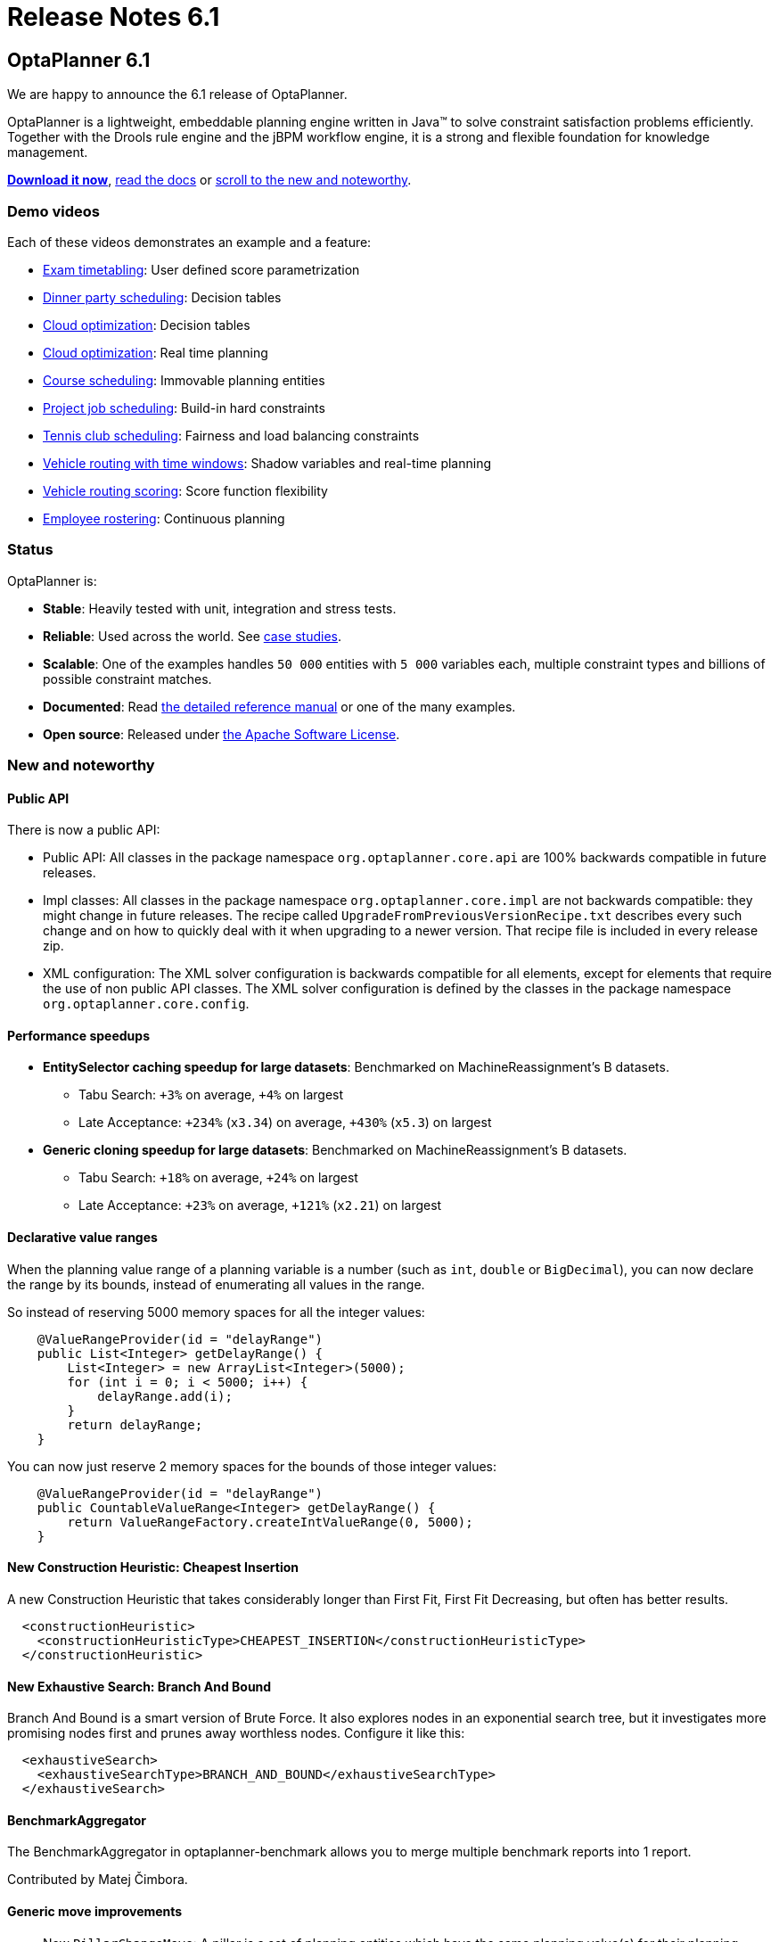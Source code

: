 = Release Notes 6.1
:awestruct-description: New and noteworthy, demo's and status for OptaPlanner 6.1.
:awestruct-layout: normalBase
:showtitle:

== OptaPlanner 6.1

We are happy to announce the 6.1 release of OptaPlanner.

OptaPlanner is a lightweight, embeddable planning engine written in Java™
to solve constraint satisfaction problems efficiently. +
Together with the Drools rule engine and the jBPM workflow engine,
it is a strong and flexible foundation for knowledge management.

*link:../../download/download.html#FinalReleases[Download it now]*, link:../../learn/documentation.html#FinalReleases[read the docs]
or link:#NewAndNoteWorthy[scroll to the new and noteworthy].

=== Demo videos

Each of these videos demonstrates an example and a feature:

* http://www.youtube.com/watch?v=u_bl6E7aiNY&list=PLJY69IMbAdq0uKPnjtWXZ2x7KE1eWg3ns[Exam timetabling]: User defined score parametrization
* http://www.youtube.com/watch?v=L98J6HhSCXQ&list=PLJY69IMbAdq0uKPnjtWXZ2x7KE1eWg3ns[Dinner party scheduling]: Decision tables
* http://www.youtube.com/watch?v=K084NKRZqkg&list=PLJY69IMbAdq0uKPnjtWXZ2x7KE1eWg3ns[Cloud optimization]: Decision tables
* http://www.youtube.com/watch?v=xhCtuM-Hiic&list=PLJY69IMbAdq0uKPnjtWXZ2x7KE1eWg3ns[Cloud optimization]: Real time planning
* http://www.youtube.com/watch?v=4meWIhPRVn8&list=PLJY69IMbAdq0uKPnjtWXZ2x7KE1eWg3ns[Course scheduling]: Immovable planning entities
* http://www.youtube.com/watch?v=_2zweB9JD7c&list=PLJY69IMbAdq0uKPnjtWXZ2x7KE1eWg3ns[Project job scheduling]: Build-in hard constraints
* http://www.youtube.com/watch?v=IB2CxfLhHG4&list=PLJY69IMbAdq0uKPnjtWXZ2x7KE1eWg3ns[Tennis club scheduling]: Fairness and load balancing constraints
* http://www.youtube.com/watch?v=BxO3UFmtAPg&list=PLJY69IMbAdq0uKPnjtWXZ2x7KE1eWg3ns[Vehicle routing with time windows]: Shadow variables and real-time planning
* http://www.youtube.com/watch?v=4hp_Qg1hFgE&list=PLJY69IMbAdq0uKPnjtWXZ2x7KE1eWg3ns[Vehicle routing scoring]: Score function flexibility
* http://www.youtube.com/watch?v=7nPagqJK3bs&list=PLJY69IMbAdq0uKPnjtWXZ2x7KE1eWg3ns[Employee rostering]: Continuous planning

=== Status

OptaPlanner is:

* *Stable*: Heavily tested with unit, integration and stress tests.
* *Reliable*: Used across the world. See link:../../learn/testimonialsAndCaseStudies.html[case studies].
* *Scalable*: One of the examples handles `50 000` entities with `5 000` variables each, multiple constraint types and billions of possible constraint matches.
* *Documented*: Read link:../../learn/documentation.html[the detailed reference manual] or one of the many examples.
* *Open source*: Released under link:../../code/license.html[the Apache Software License].

[[NewAndNoteWorthy]]
=== New and noteworthy

==== Public API

There is now a public API:

* Public API: All classes in the package namespace `org.optaplanner.core.api` are 100% backwards compatible in future releases.

* Impl classes: All classes in the package namespace `org.optaplanner.core.impl` are not backwards compatible: they might change in future releases.
The recipe called `UpgradeFromPreviousVersionRecipe.txt` describes every such change and on how to quickly deal with it
when upgrading to a newer version. That recipe file is included in every release zip.

* XML configuration: The XML solver configuration is backwards compatible for all elements,
except for elements that require the use of non public API classes.
The XML solver configuration is defined by the classes in the package namespace `org.optaplanner.core.config`.

==== Performance speedups

* *EntitySelector caching speedup for large datasets*: Benchmarked on MachineReassignment's B datasets.
** Tabu Search: `+3%` on average, `+4%` on largest
** Late Acceptance: `+234%` (`x3.34`) on average, `+430%` (`x5.3`) on largest
* *Generic cloning speedup for large datasets*: Benchmarked on MachineReassignment's B datasets.
** Tabu Search: `+18%` on average, `+24%` on largest
** Late Acceptance: `+23%` on average, `+121%` (`x2.21`) on largest

==== Declarative value ranges

When the planning value range of a planning variable is a number (such as `int`, `double` or `BigDecimal`),
you can now declare the range by its bounds, instead of enumerating all values in the range.

So instead of reserving 5000 memory spaces for all the integer values:

[source,java]
----
    @ValueRangeProvider(id = "delayRange")
    public List<Integer> getDelayRange() {
        List<Integer> = new ArrayList<Integer>(5000);
        for (int i = 0; i < 5000; i++) {
            delayRange.add(i);
        }
        return delayRange;
    }
----

You can now just reserve 2 memory spaces for the bounds of those integer values:

[source,java]
----
    @ValueRangeProvider(id = "delayRange")
    public CountableValueRange<Integer> getDelayRange() {
        return ValueRangeFactory.createIntValueRange(0, 5000);
    }
----

==== New Construction Heuristic: Cheapest Insertion

A new Construction Heuristic that takes considerably longer than First Fit, First Fit Decreasing,
but often has better results.

[source,java]
----
  <constructionHeuristic>
    <constructionHeuristicType>CHEAPEST_INSERTION</constructionHeuristicType>
  </constructionHeuristic>
----

==== New Exhaustive Search: Branch And Bound

Branch And Bound is a smart version of Brute Force.
It also explores nodes in an exponential search tree,
but it investigates more promising nodes first and prunes away worthless nodes.
Configure it like this:

[source,java]
----
  <exhaustiveSearch>
    <exhaustiveSearchType>BRANCH_AND_BOUND</exhaustiveSearchType>
  </exhaustiveSearch>
----

==== BenchmarkAggregator

The BenchmarkAggregator in optaplanner-benchmark allows you to merge multiple benchmark reports into 1 report.

Contributed by Matej Čimbora.

==== Generic move improvements

* New `PillarChangeMove`:
A pillar is a set of planning entities which have the same planning value(s) for their planning variable(s).
The PillarChangeMove selects 1 entity pillar and changes the value of 1 variable for all entities.
* The pillar moves can now select subPillars too.

==== Other improvements

* The Manners2009 example has been cleaned up and renamed to the Dinner Party example.
* *Decision Table* example: the Dinner Party example now demonstrates how to use a Drools Decision Table (an XLS file) to allow users to define score rules.
* New *BestScoreFeasibleTermination*: terminates when the best score is feasible. Contributed by Matej Čimbora.
* Real-time planning improvements, such as a daemon mode.
